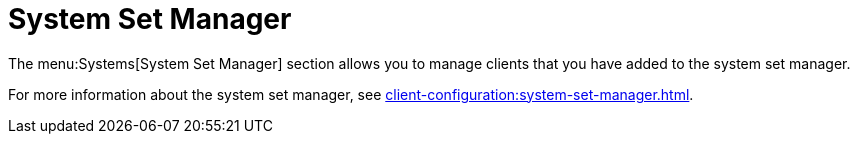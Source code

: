 [[ref-systems-ssm]]
= System Set Manager

The menu:Systems[System Set Manager] section allows you to manage clients that you have added to the system set manager.

For more information about the system set manager, see xref:client-configuration:system-set-manager.adoc[].
